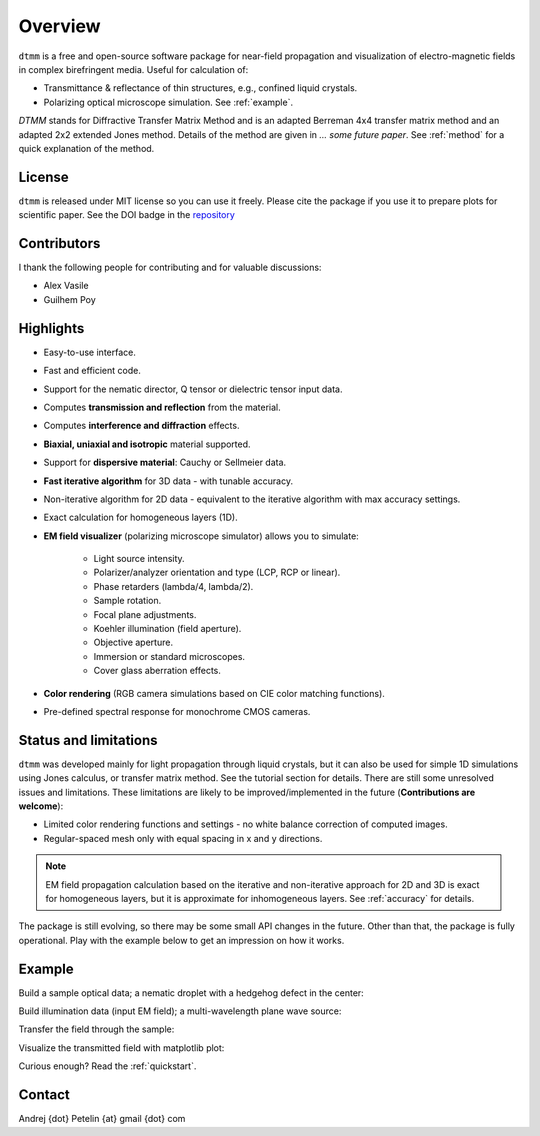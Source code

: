 Overview
========

``dtmm`` is a free and open-source software package for near-field propagation and visualization of electro-magnetic fields in complex birefringent media. Useful for calculation of:

- Transmittance & reflectance of thin structures, e.g., confined liquid crystals. 
- Polarizing optical microscope simulation. See :ref:`example`.

*DTMM* stands for Diffractive Transfer Matrix Method and is an adapted Berreman 4x4 transfer matrix method and an adapted 2x2 extended Jones method. Details of the method are given in *... some future paper*. See :ref:`method` for a quick explanation of the method.

.. seealso::
   
   If you are into transmission optical microscopy simulations you may want to check `nemaktis`_, which uses ``dtmm`` as one of the back-ends. 

License
-------

``dtmm`` is released under MIT license so you can use it freely. Please cite the package if you use it to prepare plots for scientific paper. See the DOI badge in the `repository`_ 

Contributors
------------

I thank the following people for contributing and for valuable discussions:

- Alex Vasile
- Guilhem Poy

Highlights
----------

- Easy-to-use interface.
- Fast and efficient code.
- Support for the nematic director, Q tensor or dielectric tensor input data.
- Computes **transmission and reflection** from the material.
- Computes **interference and diffraction** effects.
- **Biaxial, uniaxial and isotropic** material supported.
- Support for **dispersive material**: Cauchy or Sellmeier data.
- **Fast iterative algorithm** for 3D data - with tunable accuracy.
- Non-iterative algorithm for 2D data - equivalent to the iterative algorithm with max accuracy settings. 
- Exact calculation for homogeneous layers (1D). 
- **EM field visualizer** (polarizing microscope simulator) allows you to simulate:

   - Light source intensity.
   - Polarizer/analyzer orientation and type (LCP, RCP or linear).
   - Phase retarders (lambda/4, lambda/2).
   - Sample rotation.
   - Focal plane adjustments.
   - Koehler illumination (field aperture).
   - Objective aperture.
   - Immersion or standard microscopes.
   - Cover glass aberration effects.

- **Color rendering** (RGB camera simulations based on CIE color matching functions). 
- Pre-defined spectral response for monochrome CMOS cameras. 
   
Status and limitations
----------------------

``dtmm`` was developed mainly for light propagation through liquid crystals, but it can also be used for simple 1D simulations using Jones calculus, or transfer matrix method. See the tutorial section for details. There are still some unresolved issues and limitations.  These limitations are likely to be improved/implemented in the future (**Contributions are welcome**):
 
- Limited color rendering functions and settings - no white balance correction of computed images.
- Regular-spaced mesh only with equal spacing in x and y directions.  

.. note::

   EM field propagation calculation based on the iterative and non-iterative approach for 2D and 3D is exact for homogeneous layers, but it is approximate for inhomogeneous layers. See :ref:`accuracy` for details. 

The package is still evolving, so there may be some small API changes in the future. Other than that, the package is fully operational. Play with the example below to get an impression on how it works.

.. _example:

Example
-------

.. doctest::

   >>> import dtmm
   >>> import numpy as np
   >>> NLAYERS, HEIGHT, WIDTH = (60, 96, 96)
   >>> WAVELENGTHS = np.linspace(380,780,9)

Build a sample optical data; a nematic droplet with a hedgehog defect in the center:

.. doctest::

   >>> optical_data = dtmm.nematic_droplet_data((NLAYERS, HEIGHT, WIDTH), 
   ...     radius = 30, profile = "r", no = 1.5, ne = 1.6, nhost = 1.5)

Build illumination data (input EM field); a multi-wavelength plane wave source:

.. doctest::

   >>> field_data_in = dtmm.illumination_data((HEIGHT, WIDTH), WAVELENGTHS,
   ...       pixelsize = 200) 

Transfer the field through the sample:

.. doctest::

   >>> field_data_out = dtmm.transfer_field(field_data_in, optical_data)

Visualize the transmitted field with matplotlib plot:

.. doctest::

   >>> viewer = dtmm.pom_viewer(field_data_out)
   >>> viewer.set_parameters(sample = 0, polarizer = "h",
   ...      focus = -18, analyzer = "v")
   >>> fig, ax = viewer.plot() #creates matplotlib figure and axes
   >>> fig.show()


.. plot:: examples/hello_world.py

   Simulated optical polarizing microscope image of a nematic droplet with a radial nematic director profile (a point defect in the middle of the sphere). You can use sliders to change the focal plane, polarizer, sample rotation, analyzer, and light intensity.

Curious enough? Read the :ref:`quickstart`.

Contact
-------

Andrej {dot} Petelin {at} gmail {dot} com 

.. _repository: https://github.com/IJSComplexMatter/dtmm
.. _nemaktis: https://nemaktis.readthedocs.io



